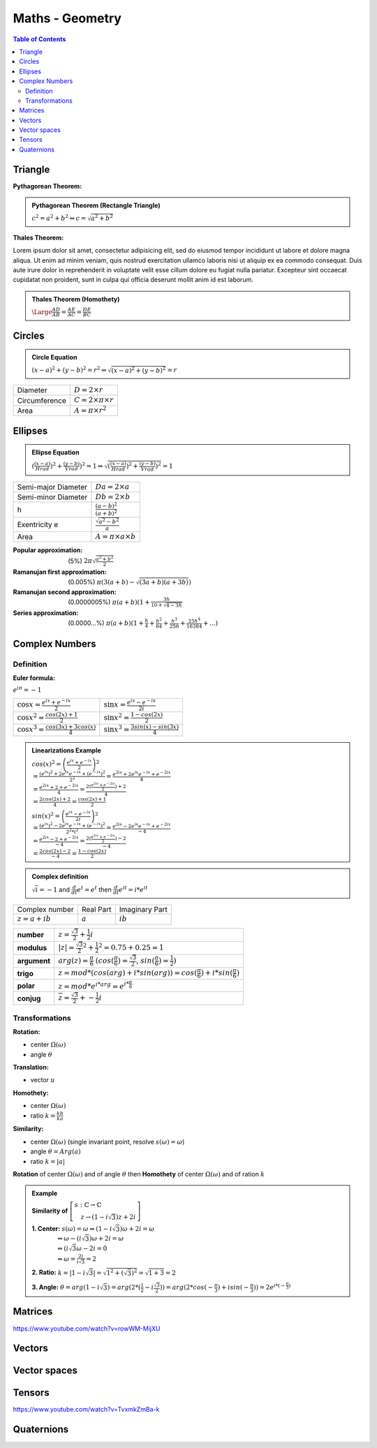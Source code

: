 ============================
Maths - Geometry
============================

.. contents:: Table of Contents
	:local: 

Triangle
---------------------------------

:Pythagorean Theorem:

.. admonition:: Pythagorean Theorem (Rectangle Triangle)
	
	:math:`c^2=a^2+b^2 \Leftrightarrow c=\sqrt{a^2+b^2}`
 

.. raw:: html
	
	<div id="pythagor_jxgbox" class="jxgbox" style="width:400px; height:400px;"></div>
	<script type="text/javascript">
	 	var board = JXG.JSXGraph.initBoard('pythagor_jxgbox', {boundingbox: [-10, 20, 20, -10], axis:true, pan: {enabled: false}, showCopyright:false, showNavigation:false});

	 	var p1 = board.create('point',[4, 0], {name:'', size:4, fixed:false, snapSizeY: 100, snapToGrid: true});
		var p2 = board.create('point',[0, 0], {name:'', size:4, fixed:true, color: 'blue'});
		var p3 = board.create('point',[0, 3], {name:'', size:4, fixed:false, snapSizeX: 100, snapToGrid: true});

		a = board.create('angle',[p1, p2, p3], {radius:0.5});
		
		// a.setAngle(function() {return Math.PI / 2; });

	 	var triangle = board.create('polygon',[p1,p2,p3], {fillOpacity:0.05});

		var p1_12 = board.create('point',[p1, board.create('transform', [-Math.PI/2, p2], {type:'rotate'})], {name:'', size:0});
		var p2_12 = board.create('point',[p2, board.create('transform', [Math.PI/2, p1], {type:'rotate'})], {name:'', size:0});
	 	var square_12 = board.create('polygon',[p1, p2, p1_12, p2_12], {fillOpacity:0.5, name:'B^2', withLabel: true, fillColor: 'blue'});
	 	
	 	
		var p1_13 = board.create('point',[p1, board.create('transform', [Math.PI/2, p3], {type:'rotate'})], {name:'', size:0});
		var p2_13 = board.create('point',[p3, board.create('transform', [-Math.PI/2, p1], {type:'rotate'})], {name:'', size:0});
	 	var square_13 = board.create('polygon',[p1, p3, p1_13, p2_13], {fillOpacity:0.5, name:'C^2', withLabel: true, fillColor: 'green'});
		
	
		var p1_23 = board.create('point',[p2, board.create('transform', [-Math.PI/2, p3], {type:'rotate'})], {name:'', size:0});
		var p2_23 = board.create('point',[p3, board.create('transform', [Math.PI/2, p2], {type:'rotate'})], {name:'', size:0});
	 	var square_23 = board.create('polygon',[p2, p3, p1_23, p2_23], {fillOpacity:0.5, name:'A^2', withLabel: true, fillColor: 'yellow'});

	 	board.update()
		board.on('update', function(e, i){
			square_12.name='B^2='+Math.round(square_12.Area())
			square_13.name='C^2='+Math.round(square_13.Area())
			square_23.name='A^2='+Math.round(square_23.Area())
		});
	 	
		board.update()
	</script>

:Thales Theorem:

Lorem ipsum dolor sit amet, consectetur adipisicing elit, sed do eiusmod
tempor incididunt ut labore et dolore magna aliqua. Ut enim ad minim veniam,
quis nostrud exercitation ullamco laboris nisi ut aliquip ex ea commodo
consequat. Duis aute irure dolor in reprehenderit in voluptate velit esse
cillum dolore eu fugiat nulla pariatur. Excepteur sint occaecat cupidatat non
proident, sunt in culpa qui officia deserunt mollit anim id est laborum.

.. admonition:: Thales Theorem (Homothety)
	
	:math:`\Large\frac{AD}{AB}=\frac{AE}{AC}=\frac{DE}{BC}`

.. raw:: html
	
	<div id="thales_jxgbox" class="jxgbox" style="width:400px; height:400px;"></div>
	<script type="text/javascript">
	 	var board = JXG.JSXGraph.initBoard('thales_jxgbox', {boundingbox: [-10, 20, 20, -10], axis:true, pan: {enabled: false}, showCopyright:false, showNavigation:false});

	 	var pA = board.create('point', [5, 10], {name:'A'});

	 	// Create a parallel
		var pB = board.create('point', [0, 0], {name:'B'});
		var pC = board.create('point', [10, 0], {name:'C'});


		var line_BC = board.create('line', [pB, pC], { strokecolor:'red' });

		var line_BA = board.create('line', [pB, pA]);
		var line_CA = board.create('line', [pC, pA]);

		var pParallel = board.create('point', [5, 3], { visible:false , name:' '});
		var line_DE = board.create('parallel', [line_BC, pParallel], { strokecolor:'red' });

		var pD = board.create('intersection', [line_DE, line_BA, 0], { name:'D', fillColor: 'blue'});
		var pE = board.create('intersection', [line_DE, line_CA, 0], { name:'E', fillColor: 'blue'});

	</script>


Circles
---------------------------------

.. admonition:: Circle Equation	

	:math:`(x-a)^2+(y-b)^2=r^2 \Leftrightarrow \sqrt{(x-a)^2+(y-b)^2}=r`

+---------------+---------------------------------+
| Diameter      | :math:`D=2 \times r`            |
+---------------+---------------------------------+
| Circumference | :math:`C=2 \times \pi \times r` |
+---------------+---------------------------------+
| Area          | :math:`A=\pi \times r^2`        |
+---------------+---------------------------------+

.. raw:: html
	
	<div id="circle_jxgbox" class="jxgbox" style="width:400px; height:400px;"></div>
	<script type="text/javascript">
	 	var board = JXG.JSXGraph.initBoard('circle_jxgbox', {boundingbox: [0, 10, 10, 0], axis:true, pan: {enabled: false}, showCopyright:false, showNavigation:false})
	 	var p1 = board.create('point', [4.0, 4.0])
	    var p2 = board.create('point', [2.0, 2.0])
	    var c1 = board.create('circle', [p1, p2])
	</script>


Ellipses
---------------------------------

.. admonition:: Ellipse Equation	

	:math:`(\frac{(x-a)}{Hrad})^2+\frac{(y-b)}{Vrad})^2=1 \Leftrightarrow \sqrt{(\frac{(x-a)}{Hrad})^2+\frac{(y-b)}{Vrad})^2}=1`

+---------------------+---------------------------------+
| Semi-major Diameter | :math:`Da=2 \times a`           |
+---------------------+---------------------------------+
| Semi-minor Diameter | :math:`Db=2 \times b`           |
+---------------------+---------------------------------+
| h                   | :math:`\frac{(a-b)^2}{(a+b)^2}` |
+---------------------+---------------------------------+
| Exentricity e       | :math:`\frac{\sqrt{a^2-b^2}}{a}`|
+---------------------+---------------------------------+
| Area                | :math:`A=\pi \times a \times b` |
+---------------------+---------------------------------+

.. admonition:: It does not exist and formula for the exact formula of the Circumference, here's some approximations (in order of precision):

:Popular approximation: (5%) :math:`2 \pi \sqrt{\frac{a^2+b^2}{2}}`

:Ramanujan first approximation: (0.005%) :math:`\pi (3 (a+b) - \sqrt{(3a+b)(a+3b)})`

:Ramanujan second approximation: (0.0000005%) :math:`\pi (a+b)(1+\frac{3h}{10+\sqrt{4-3h}}`

:Series approximation: (0.0000...%) :math:`\pi (a+b)(1 + \frac{h}{4} + \frac{h^2}{64} + \frac{h^3}{256} + \frac{25h^4}{16384} + ... )`

.. raw:: html
	
	<div id="ellipse_jxgbox" class="jxgbox" style="width:400px; height:400px;"></div>
	<script type="text/javascript">

	 	var board = JXG.JSXGraph.initBoard('ellipse_jxgbox', {boundingbox: [-10, 10, 10, -10], axis:true, pan: {enabled: false}, showCopyright:false, showNavigation:false})

		// Create an Ellipse by three points
		var ellipse_A = board.create('point', [-1,4]);
		var ellipse_B = board.create('point', [-1,-4]);
		var ellipse_C = board.create('point', [1,1]);
		var ellipse_el = board.create('ellipse',[ellipse_A,ellipse_B,ellipse_C]);

	</script>


Complex Numbers
---------------------------------

Definition
~~~~~~~~~~~~~~~~~~~~~~~~~~~~~~~~

:Euler formula:

:math:`e^{i\pi}=-1`

+--------------------------------------------+---------------------------------------------+
| :math:`\cos{x}=\frac{e^{ix}+e^{-ix}}{2}`   | :math:`\sin{x}=\frac{e^{ix}-e^{-ix}}{2i}`   |
+--------------------------------------------+---------------------------------------------+
| :math:`\cos{x}^2=\frac{cos(2x)+1}{2}`      | :math:`\sin{x}^2=\frac{1-cos(2x)}{2}`       |
+--------------------------------------------+---------------------------------------------+
| :math:`\cos{x}^3=\frac{cos(3x)+3cos(x)}{4}`| :math:`\sin{x}^3=\frac{3sin(x)-sin(3x)}{4}` |
+--------------------------------------------+---------------------------------------------+

.. admonition:: Linearizations Example

	:math:`cos(x)^2 = \left( \frac{e^{ix} + e^{-ix}}{2} \right)^2 \\ = \frac{(e^{ix})^2 + 2e^{ix}e^{-ix} + (e^{-ix})^2}{2^2} = \frac{e^{2ix}+2e^{ix}e^{-ix}+e^{-2ix}}{4} \\ = \frac{e^{2ix} + 2 + e^{-2ix}}{4} = \frac{2(\frac{e^{2ix} + e^{-2ix}}{2}) + 2}{4} \\ = \frac{2cos(2x)+2}{4} = \frac{cos(2x)+1}{2}`

	:math:`sin(x)^2 = \left( \frac{e^{ix} - e^{-ix}}{2i} \right)^2 \\ = \frac{(e^{ix})^2 - 2e^{ix}e^{-ix} + (e^{-ix})^2}{2^2 * i^2} = \frac{e^{2ix}-2e^{ix}e^{-ix}+e^{-2ix}}{-4} \\ = \frac{e^{2ix} - 2 + e^{-2ix}}{-4} = \frac{2(\frac{e^{2ix} + e^{-2ix}}{2}) - 2}{-4} \\ = \frac{2cos(2x)-2}{-4} = \frac{1-cos(2x)}{2}`

.. admonition:: Complex definition	

	:math:`\sqrt{i} = -1` and :math:`\frac{d}{dt} e^t = e^t` then :math:`\frac{d}{dt} e^{it} = i*e^{it}`

+--------------------+-----------+----------------+
| Complex number     | Real Part | Imaginary Part |
+--------------------+-----------+----------------+
| :math:`z = a + ib` | :math:`a` | :math:`ib`     |
+--------------------+-----------+----------------+

.. raw:: html
	
	<div id="complex_jxgbox" class="jxgbox" style="width:400px; height:400px;"></div>
	<script type="text/javascript">
	 	var board = JXG.JSXGraph.initBoard('complex_jxgbox', {boundingbox: [-1.5, 1.5, 1.5, -1.5], axis:true, pan: {enabled: false}, showCopyright:false, showNavigation:false})
	 	var p1 = board.create('point', [0.0, 0.0], { fixed:true, visible:true })
	    var p2 = board.create('point', [1.0, 0.0], { fixed:true, visible:false })
	    var c1 = board.create('circle', [p1, p2], { dash:1, strokeColor:'grey', strokeOpacity:0.6 })
	    var s1 = board.create('slider', [[-1.4,-1.2],[1.0,-1.2],[0,Math.PI/4,4*Math.PI]], {name:'t', snapWidth:0.01})
	    var p4 = board.create('point', [
	    	function(){return Math.cos(s1.Value())},
	    	function(){return Math.sin(s1.Value())}], 
	    	{name:'z = e^{it}', tracer:true})

	    var p5 = board.create('point', [
	    	function(){return Math.cos(s1.Value()) + Math.cos(s1.Value()+Math.PI/2)},
	    	function(){return Math.sin(s1.Value()) + Math.sin(s1.Value()+Math.PI/2)}],
	    	{name:'d/dt'})

	    var p6 = board.create('point', [function(){return Math.cos(s1.Value())}, 0.0], {name:'cos(t)', color:'grey'})
	    var p7 = board.create('point', [0.0, function(){return Math.sin(s1.Value())}], {name:'sin(t)', color:'grey'})

	    var l1 = board.create('segment', [p1, p4])
	    var l2 = board.create('segment', [p4, p5], {strokeColor:'grey', strokeOpacity:0.2 })

	    var l3 = board.create('segment', [p4, p6], {strokeColor:'grey', strokeOpacity:0.6, dash:1 })
	    var l4 = board.create('segment', [p4, p7], {strokeColor:'grey', strokeOpacity:0.6, dash:1 })

	    var a1 = board.create('angle', [p2, p1, p4], {radius:0.2, name:'t'})
	    var a2 = board.create('angle', [p5, p4, p1], {radius:0.1})

	    t0 = board.create('text', [1.1, 0.1, '0']);
	    t1 = board.create('text', [1.1, -0.1, '2 Pi']);
	    t2 = board.create('text', [0.0, 1.1, 'Pi/2']);
	    t3 = board.create('text', [-1.1, 0.0, 'Pi']);
	    t4 = board.create('text', [0.0, -1.1, '3 Pi/2']);

	</script>

+--------------+------------------------------------------------------------------------------------------------------------------------+
| **number**   | :math:`z = \frac{\sqrt{3}}{2} + \frac{1}{2} i`                                                                         |
+--------------+------------------------------------------------------------------------------------------------------------------------+
| **modulus**  | :math:`|z| = \frac{\sqrt{3}}{2}^2 + \frac{1}{2}^2 = 0.75 + 0.25 = 1`                                                   |
+--------------+------------------------------------------------------------------------------------------------------------------------+
| **argument** | :math:`arg(z) = \frac{\pi}{6}` :math:`(cos(\frac{\pi}{6})=\frac{\sqrt{3}}{2}`, :math:`sin(\frac{\pi}{6})=\frac{1}{2})` |
+--------------+------------------------------------------------------------------------------------------------------------------------+
| **trigo**    | :math:`z = mod*(cos(arg)+i*sin(arg)) = cos(\frac{\pi}{6}) + i*sin(\frac{\pi}{6})`                                      |
+--------------+------------------------------------------------------------------------------------------------------------------------+
| **polar**    | :math:`z = mod*e^{i*arg} = e^{i*\frac{\pi}{6}}`                                                                        |
+--------------+------------------------------------------------------------------------------------------------------------------------+
| **conjug**   | :math:`\overline{z} = \frac{\sqrt{3}}{2} + -\frac{1}{2} i`                                                             |
+--------------+------------------------------------------------------------------------------------------------------------------------+

Transformations
~~~~~~~~~~~~~~~~~~~~~~~~~~~~~~~~

:Rotation:

* center :math:`\Omega(\omega)`
* angle :math:`\theta`

.. raw:: html
	
	<div id="rotation_jxgbox" class="jxgbox" style="width:400px; height:400px;"></div>
	<script type="text/javascript">
	 	var board = JXG.JSXGraph.initBoard('rotation_jxgbox', {boundingbox: [-1.5, 1.5, 1.5, -1.5], axis:true, pan: {enabled: false}, showCopyright:false, showNavigation:false})
	 	var p1 = board.create('point', [0.0, 0.0], { fixed:true, visible:true, name:"Ω(ω)", color:'blue' })
	    var p2 = board.create('point', [1.0, 0.0], { fixed:true, visible:true, name:"z1", color:'blue' })
	    var srotation1 = board.create('slider', [[-1.4,-1.2],[1.0,-1.2],[0.0,(2*Math.PI)/3,4*Math.PI]], {name:'θ', snapWidth:0.1})

	    var p3 = board.create('point', [
	    	function(){return Math.cos(srotation1.Value())},
	    	function(){return Math.sin(srotation1.Value())}], { fixed:true, visible:true, name:"z2", color:'red' })

	    var l1 = board.create('segment', [p1, p2], {strokeColor:'grey', strokeOpacity:0.6, dash:1 })
	    var l2 = board.create('segment', [p1, p3], {strokeColor:'grey', strokeOpacity:0.6, dash:1 })

	    var a1 = board.create('angle', [p2, p1, p3], {radius:0.2, name:'θ'})
	</script>

:Translation:
* vector :math:`u`

.. raw:: html
	
	<div id="translation_jxgbox" class="jxgbox" style="width:400px; height:400px;"></div>
	<script type="text/javascript">
	 	var board = JXG.JSXGraph.initBoard('translation_jxgbox', {boundingbox: [-1.5, 1.5, 1.5, -1.5], axis:true, pan: {enabled: false}, showCopyright:false, showNavigation:false})
	    var p1 = board.create('point', [0.3, -0.5], { fixed:true, visible:true, name:"z1", color:'blue' })
	    var svectorx = board.create('slider', [[-1.4,-1.2],[0.8,-1.2],[-1.4,0.3,1.4]], {name:'ux', snapWidth:0.05})
	    var svectory = board.create('slider', [[-1.4,-1.4],[0.8,-1.4],[-1.4,-0.2,1.4]], {name:'uy', snapWidth:0.05})

	    var p2 = board.create('point', [
	    	function(){return p1.X() + svectorx.Value()},
	    	function(){return p1.Y() + svectory.Value()}], { fixed:true, visible:true, name:"z2", color:'red' })

	    var l1 = board.create('segment', [p1, p2], {strokeColor:'red', strokeOpacity:0.6, name:'u' })
	</script>

:Homothety:
* center :math:`\Omega(\omega)`
* ratio :math:`k = \frac{kb}{ka}`

.. raw:: html
	
	<div id="homothety_jxgbox" class="jxgbox" style="width:400px; height:400px;"></div>
	<script type="text/javascript">
	 	var board = JXG.JSXGraph.initBoard('homothety_jxgbox', {boundingbox: [-1.5, 1.5, 1.5, -1.5], axis:true, pan: {enabled: false}, showCopyright:false, showNavigation:false})

	    var p1 = board.create('point', [0.0, 0.0], { fixed:true, visible:true, name:"Ω(ω)", color:'blue' })
	    var p2 = board.create('point', [0.8, 1.2], { fixed:true, visible:true, name:"z1", color:'blue' })
	    var sratio = board.create('slider', [[-1.4,-1.2],[1.0,-1.2],[-2.0,1.2,2.0]], {name:'k', snapWidth:0.05})

	    var p3 = board.create('point', [ function(){ return p2.X()*sratio.Value() }, function(){ return p2.Y()*sratio.Value()}], { fixed:true, visible:true, name:"z2", color:'red' })
	    var l1 = board.create('segment', [p1, p2], {strokeColor:'grey', strokeOpacity:0.6, dash:1 })
	    var l2 = board.create('segment', [p1, p3], {strokeColor:'red', strokeOpacity:0.6, dash:0 })
	</script>

:Similarity: 
* center :math:`\Omega(\omega)` (single invariant  point, resolve :math:`s(\omega)=\omega`)
* angle :math:`\theta = Arg(a)`
* ratio :math:`k = |a|`

**Rotation** of center :math:`\Omega(\omega)` and of angle :math:`\theta` then **Homothety** of center :math:`\Omega(\omega)` and of ration :math:`k`

.. raw:: html
	
	<div id="similarity_jxgbox" class="jxgbox" style="width:400px; height:400px;"></div>
	<script type="text/javascript">
	 	var board = JXG.JSXGraph.initBoard('similarity_jxgbox', {boundingbox: [-1.5, 1.5, 1.5, -1.5], axis:true, pan: {enabled: false}, showCopyright:false, showNavigation:false})

	    var p1 = board.create('point', [0.0, 0.0], { fixed:true, visible:true, name:"Ω(ω)", color:'blue' })
	    var p2 = board.create('point', [0.8, 1.2], { fixed:true, visible:true, name:"z1", color:'blue' })
	    var p4 = board.create('point', [1.0, 0.0], { fixed:true, visible:false })
	    var a2 = board.create('angle', [p2, p1, p4], {  visible:false })
	    var ssimratio = board.create('slider', [[-1.4,-1.2],[1.0,-1.2],[-2.0,0.5,2.0]], {name:'k', snapWidth:0.05})
	    var ssimrota = board.create('slider', [[-1.4,-1.4],[1.0,-1.4],[0.0,(2*Math.PI)/3,4*Math.PI]], {name:'θ', snapWidth:0.1})

	    var p3 = board.create('point', [ 
	    	function(){ 
	    		return Math.cos(ssimrota.Value()-a2.Value()) * p1.Dist(p2) * ssimratio.Value()
	    	}, 
	    	function(){ 
	    		return Math.sin(ssimrota.Value()-a2.Value()) * p1.Dist(p2) * ssimratio.Value()
	    	}], 
	    	{ fixed:true, visible:true, name:"z2", color:'red' })

	    var l1 = board.create('segment', [p1, p2], {strokeColor:'grey', strokeOpacity:0.6, dash:1 })
	    var l2 = board.create('segment', [p1, p3], {strokeColor:'red', strokeOpacity:0.6, dash:0 })
	   	var a1 = board.create('angle', [p2, p1, p3], {radius:0.2, name:'θ'})
	</script>

.. admonition:: Example

	**Similarity of** :math:`\left[ \begin{array}{l} s: \mathbb{C} \rightarrow \mathbb{C} \\ \quad z \rightarrow (1-i\sqrt{3})z + 2i \end{array} \right]`

	**1. Center:** :math:`s(\omega) = \omega \Leftrightarrow (1-i\sqrt{3})\omega + 2i = \omega \\ 
	\qquad \qquad \Leftrightarrow \omega-(i\sqrt{3})\omega + 2i = \omega \\
	\qquad \qquad \Leftrightarrow (i\sqrt{3}\omega - 2i = 0 \\
	\qquad \qquad \Leftrightarrow \omega = \frac{2i}{i\sqrt{3}} = 2` 

	**2. Ratio:** :math:`k=|1-i \sqrt{3}| = \sqrt{1^2 + (\sqrt{3})^2} = \sqrt{1+3} = 2`

	**3. Angle:** :math:`\theta = arg(1-i \sqrt{3}) = arg(2 * (\frac{1}{2} - i \frac{\sqrt{3}}{2})) = arg(2 * cos(-\frac{\pi}{3}) + i sin(-\frac{\pi}{3})) = 2e^{i* (-\frac{\pi}{3})}`

Matrices
---------------------------------

https://www.youtube.com/watch?v=rowWM-MijXU

Vectors
---------------------------------


Vector spaces
---------------------------------

Tensors
---------------------------------

https://www.youtube.com/watch?v=TvxmkZmBa-k

Quaternions
---------------------------------